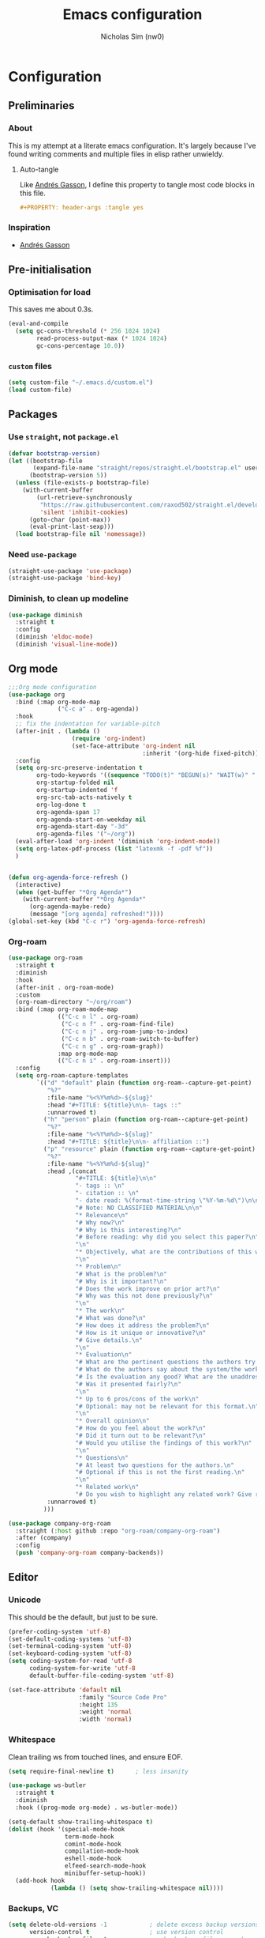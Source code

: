 #+TITLE: Emacs configuration
#+AUTHOR: Nicholas Sim (nw0)
#+PROPERTY: header-args :tangle yes

* Configuration
** Preliminaries
*** About
This is my attempt at a literate emacs configuration.
It's largely because I've found writing comments and multiple files in elisp rather unwieldy.
**** Auto-tangle
Like [[https://github.com/frap/emacs-literate/blob/master/readme.org][Andrés Gasson]], I define this property to tangle most code blocks in this file.
#+BEGIN_SRC org :tangle no
#+PROPERTY: header-args :tangle yes
#+END_SRC
*** Inspiration
- [[https://github.com/frap/emacs-literate/blob/master/readme.org][Andrés Gasson]]

** Pre-initialisation
*** Optimisation for load
This saves me about 0.3s.
#+BEGIN_SRC emacs-lisp
(eval-and-compile
  (setq gc-cons-threshold (* 256 1024 1024)
        read-process-output-max (* 1024 1024)
        gc-cons-percentage 10.0))
#+END_SRC

*** =custom= files
#+BEGIN_SRC emacs-lisp
(setq custom-file "~/.emacs.d/custom.el")
(load custom-file)
#+END_SRC

** Packages
*** Use =straight=, not =package.el=
#+BEGIN_SRC emacs-lisp
(defvar bootstrap-version)
(let ((bootstrap-file
       (expand-file-name "straight/repos/straight.el/bootstrap.el" user-emacs-directory))
      (bootstrap-version 5))
  (unless (file-exists-p bootstrap-file)
    (with-current-buffer
        (url-retrieve-synchronously
         "https://raw.githubusercontent.com/raxod502/straight.el/develop/install.el"
         'silent 'inhibit-cookies)
      (goto-char (point-max))
      (eval-print-last-sexp)))
  (load bootstrap-file nil 'nomessage))
#+END_SRC

*** Need =use-package=
#+BEGIN_SRC emacs-lisp
(straight-use-package 'use-package)
(straight-use-package 'bind-key)
#+END_SRC

*** Diminish, to clean up modeline
#+BEGIN_SRC emacs-lisp
(use-package diminish
  :straight t
  :config
  (diminish 'eldoc-mode)
  (diminish 'visual-line-mode))
#+END_SRC

** Org mode
#+BEGIN_SRC emacs-lisp
;;;Org mode configuration
(use-package org
  :bind (:map org-mode-map
              ("C-c a" . org-agenda))
  :hook
  ;; fix the indentation for variable-pitch
  (after-init . (lambda ()
                  (require 'org-indent)
                  (set-face-attribute 'org-indent nil
                                      :inherit '(org-hide fixed-pitch))))
  :config
  (setq org-src-preserve-indentation t
        org-todo-keywords '((sequence "TODO(t)" "BEGUN(s)" "WAIT(w)" "|" "DONE(d)" "DROP(c)"))
        org-startup-folded nil
        org-startup-indented 'f
        org-src-tab-acts-natively t
        org-log-done t
        org-agenda-span 17
        org-agenda-start-on-weekday nil
        org-agenda-start-day "-3d"
        org-agenda-files '("~/org"))
  (eval-after-load 'org-indent '(diminish 'org-indent-mode))
  (setq org-latex-pdf-process (list "latexmk -f -pdf %f"))
  )


(defun org-agenda-force-refresh ()
  (interactive)
  (when (get-buffer "*Org Agenda*")
    (with-current-buffer "*Org Agenda*"
      (org-agenda-maybe-redo)
      (message "[org agenda] refreshed!"))))
(global-set-key (kbd "C-c r") 'org-agenda-force-refresh)
#+END_SRC

*** Org-roam
#+BEGIN_SRC emacs-lisp
(use-package org-roam
  :straight t
  :diminish
  :hook
  (after-init . org-roam-mode)
  :custom
  (org-roam-directory "~/org/roam")
  :bind (:map org-roam-mode-map
              (("C-c n l" . org-roam)
               ("C-c n f" . org-roam-find-file)
               ("C-c n j" . org-roam-jump-to-index)
               ("C-c n b" . org-roam-switch-to-buffer)
               ("C-c n g" . org-roam-graph))
              :map org-mode-map
              (("C-c n i" . org-roam-insert)))
  :config
  (setq org-roam-capture-templates
        `(("d" "default" plain (function org-roam--capture-get-point)
           "%?"
           :file-name "%<%Y%m%d>-${slug}"
           :head "#+TITLE: ${title}\n\n- tags ::"
           :unnarrowed t)
          ("h" "person" plain (function org-roam--capture-get-point)
           "%?"
           :file-name "%<%Y%m%d>-${slug}"
           :head "#+TITLE: ${title}\n\n- affiliation ::")
          ("p" "resource" plain (function org-roam--capture-get-point)
           "%?"
           :file-name "%<%Y%m%d-${slug}"
           :head ,(concat
                   "#+TITLE: ${title}\n\n"
                   "- tags :: \n"
                   "- citation :: \n"
                   "- date read: %(format-time-string \"%Y-%m-%d\")\n\n"
                   "# Note: NO CLASSIFIED MATERIAL\n\n"
                   "* Relevance\n"
                   "# Why now?\n"
                   "# Why is this interesting?\n"
                   "# Before reading: why did you select this paper?\n"
                   "\n"
                   "* Objectively, what are the contributions of this work?\n"
                   "\n"
                   "* Problem\n"
                   "# What is the problem?\n"
                   "# Why is it important?\n"
                   "# Does the work improve on prior art?\n"
                   "# Why was this not done previously?\n"
                   "\n"
                   "* The work\n"
                   "# What was done?\n"
                   "# How does it address the problem?\n"
                   "# How is it unique or innovative?\n"
                   "# Give details.\n"
                   "\n"
                   "* Evaluation\n"
                   "# What are the pertinent questions the authors try to address?\n"
                   "# What do the authors say about the system/the work?\n"
                   "# Is the evaluation any good? What are the unaddressed problems and why unaddressed? Limitations?\n"
                   "# Was it presented fairly?\n"
                   "\n"
                   "* Up to 6 pros/cons of the work\n"
                   "# Optional: may not be relevant for this format.\n"
                   "\n"
                   "* Overall opinion\n"
                   "# How do you feel about the work?\n"
                   "# Did it turn out to be relevant?\n"
                   "# Would you utilise the findings of this work?\n"
                   "\n"
                   "* Questions\n"
                   "# At least two questions for the authors.\n"
                   "# Optional if this is not the first reading.\n"
                   "\n"
                   "* Related work\n"
                   "# Do you wish to highlight any related work? Give reasons.")
           :unnarrowed t)
          )))

(use-package company-org-roam
  :straight (:host github :repo "org-roam/company-org-roam")
  :after (company)
  :config
  (push 'company-org-roam company-backends))
#+END_SRC
** Editor
*** Unicode
This should be the default, but just to be sure.
#+BEGIN_SRC emacs-lisp
(prefer-coding-system 'utf-8)
(set-default-coding-systems 'utf-8)
(set-terminal-coding-system 'utf-8)
(set-keyboard-coding-system 'utf-8)
(setq coding-system-for-read 'utf-8
      coding-system-for-write 'utf-8
      default-buffer-file-coding-system 'utf-8)

(set-face-attribute 'default nil
                    :family "Source Code Pro"
                    :height 135
                    :weight 'normal
                    :width 'normal)
#+END_SRC

*** Whitespace
Clean trailing ws from touched lines, and ensure EOF.
#+BEGIN_SRC emacs-lisp
(setq require-final-newline t)      ; less insanity

(use-package ws-butler
  :straight t
  :diminish
  :hook ((prog-mode org-mode) . ws-butler-mode))

(setq-default show-trailing-whitespace t)
(dolist (hook '(special-mode-hook
                term-mode-hook
                comint-mode-hook
                compilation-mode-hook
                eshell-mode-hook
                elfeed-search-mode-hook
                minibuffer-setup-hook))
  (add-hook hook
            (lambda () (setq show-trailing-whitespace nil))))
#+END_SRC

*** Backups, VC
#+BEGIN_SRC emacs-lisp
(setq delete-old-versions -1            ; delete excess backup versions silently
      version-control t                 ; use version control
      vc-make-backup-files t            ; make backups file even when
                                        ; in version controlled dir
      backup-directory-alist `(("." . "~/.emacs.d/backups"))
      vc-follow-symlinks t              ; don't confirm opening symlinked file
      auto-save-file-name-transforms '((".*" "~/.emacs.d/auto-save-list/" t)))

(use-package undo-tree
  :straight t
  :diminish)
#+END_SRC

*** Flycheck
#+BEGIN_SRC emacs-lisp
(use-package flycheck
  :straight t)
  ;; :init (global-flycheck-mode))
#+END_SRC

*** Flyspell
This requires =aspell=, and dictionaries (=aspell-en=).
#+BEGIN_SRC emacs-lisp
(use-package flyspell
  :straight t
  :diminish
  :hook ((text-mode . flyspell-mode)
         (prog-mode . flyspell-prog-mode))
  :config
  (setq flyspell-issue-message-flag nil))
#+END_SRC

*** Project
Search with =ripgrep=
#+BEGIN_SRC emacs-lisp
(use-package projectile
  :straight t
  :diminish
  :config
  (projectile-mode +1)
  (define-key projectile-mode-map (kbd "M-p") 'projectile-command-map))

(use-package counsel-projectile
  :straight t
  :after (projectile ivy counsel)
  :config
  (counsel-projectile-mode))

(use-package deadgrep
  :straight t
  :bind ("<f5>" . deadgrep))
#+END_SRC

*** Completion
#+BEGIN_SRC emacs-lisp
(use-package company
  :straight t
  :diminish company-mode
  :hook (after-init . global-company-mode)
  :custom
  (company-idle-delay .2)
  )
#+END_SRC

*** Line wrap
#+BEGIN_SRC emacs-lisp
(setq visual-line-fringe-indicators '(left-curly-arrow right-curly-arrow))
(add-hook 'text-mode-hook 'turn-on-visual-line-mode)
#+END_SRC

*** Temporary
#+BEGIN_SRC emacs-lisp
(global-prettify-symbols-mode t)    ; nice lambda symbols
(electric-pair-mode 1)              ; auto-insert closing parens, and more

(setq-default tab-width 8
              tab-stop-list '(4 8 12)
              indent-tabs-mode nil)

(use-package smart-hungry-delete
  :straight t
  :bind (("<backspace>" . smart-hungry-delete-backward-char)
         ("C-d" . smart-hungry-delete-forward-char))
  :defer nil ;; dont defer so we can add our functions to hooks
  :config (smart-hungry-delete-add-default-hooks))
#+END_SRC

** Interface
*** Annoyances
#+BEGIN_SRC emacs-lisp
(menu-bar-mode -1)
(tool-bar-mode -1)
(scroll-bar-mode -1)
(blink-cursor-mode -1)              ; graphical only
(transient-mark-mode 1)
(delete-selection-mode t)           ; delete selection by DEL or overwriting
(column-number-mode 1)              ; in the modeline
(global-auto-revert-mode 1)

(setq inhibit-startup-screen t
      ring-bell-function 'ignore
      sentence-end-double-space nil
      fill-column 79)

(global-set-key (kbd "<home>") 'my/beginning-of-line)
(global-set-key (kbd "<end>") 'end-of-line)
#+END_SRC

Slightly insidious change to =C-a=, due to [https://gist.github.com/X4lldux/5649195]
#+BEGIN_SRC emacs-lisp
(global-set-key [remap move-beginning-of-line] #'my/beginning-of-line)

(defun my/beginning-of-line ()
  "Move point to beginning-of-line or first non-whitespace character or first non-whitespace after a comment sign."
  (interactive "^")
  (let (
        (oldpos (point))
        (indentpos (progn
                     (back-to-indentation)
                     (point)
                     )
                   )
        (textpos (progn
                   (beginning-of-line-text)
                   (point)
                   )
                 )
        )
    (cond
     ((> oldpos textpos) (beginning-of-line-text))
     ((and (<= oldpos textpos) (> oldpos indentpos))  (back-to-indentation))
     ((and (<= oldpos indentpos) (> oldpos (line-beginning-position))) (beginning-of-line))
     (t (beginning-of-line-text))
     )
    )
  )
#+END_SRC

Don't go to the newline at end of buffer
#+BEGIN_SRC emacs-lisp
(defun my-end-of-buffer ()
  "Go to beginning of last line in buffer.
If last line is empty, go to beginning of penultimate one
instead."
  (interactive)
  (goto-char (point-max))
  (beginning-of-line (and (looking-at-p "^$") 0)))

(global-set-key [remap end-of-buffer] #'my-end-of-buffer)
#+END_SRC

*** How to use emacs??
#+BEGIN_SRC emacs-lisp
(use-package which-key
  :straight t
  :diminish which-key-mode
  :init (which-key-mode)
  :config
  (which-key-setup-side-window-bottom)
  (setq which-key-idle-delay 0.5))
#+END_SRC

*** Theming
This must be placed after =custom-safe-themes=
#+BEGIN_SRC emacs-lisp
(use-package autothemer
  :straight t)
(load-theme 'contrast)

(use-package smart-mode-line
  :straight t
  :config (sml/setup))
#+END_SRC

*** Getting around
#+BEGIN_SRC emacs-lisp
(use-package ace-window
  :straight t
  :config
  (global-set-key (kbd "C-x o") 'ace-window)
  (setq aw-scope 'frame
        aw-keys '(?d ?h ?t ?n ?s ?i ?u ?e ?o ?a)))
#+END_SRC

*** Relative line numbering
#+BEGIN_SRC emacs-lisp
(line-number-mode 1)                ; default, but be sure
(when (>= emacs-major-version 26)
  (setq display-line-numbers-type 'relative)
  (global-display-line-numbers-mode))
#+END_SRC

*** Highlighting
#+BEGIN_SRC emacs-lisp
(global-font-lock-mode t)       ; syntax highlighting
(global-hl-line-mode t)         ; don't get lost
(show-paren-mode t)             ; highlight matching parentheses
(setq show-paren-delay 0.0
      blink-matching-paren nil)
#+END_SRC

This is less obtrusive than =auto-highlight-symbol=, which changes the bg under the cursor.
Note that =highlight-symbol= sets a face, which has lower priority than overlays (e.g. from =hl-line=)
#+BEGIN_SRC emacs-lisp
(use-package highlight-symbol
  :straight t
  :diminish
  :bind (
         :map highlight-symbol-nav-mode-map
         ("M-p" . nil)
         ("M-n" . nil))
  :hook ((prog-mode . highlight-symbol-mode)
         (prog-mode . highlight-symbol-nav-mode))
  :config
  (setq highlight-symbol-idle-delay 0.8
        hightlight-symbol-on-navigation-p t))
#+END_SRC

*** Highlight TODOs
#+BEGIN_SRC emacs-lisp
(use-package hl-todo
  :straight t
  :diminish
  :config
  (setq hl-todo-keyword-faces
        '(("TODO"   . "red")
          ("FIXME"  . "orange")
          ("DEBUG"  . "dodger blue")
          ("GOTCHA" . "salmon")
          ("STUB"   . "purple")))
  (global-hl-todo-mode))
#+END_SRC

*** Show colours of colours
#+BEGIN_SRC emacs-lisp
(use-package rainbow-mode
  :straight t
  :diminish
  :config
  (setq rainbow-x-colors nil)
  (add-hook 'prog-mode-hook 'rainbow-mode))
#+END_SRC

*** Completion
#+BEGIN_SRC emacs-lisp
(use-package counsel
  :straight t
  :after ivy
  :diminish
  :config
  (counsel-mode))

(use-package swiper
  :straight t
  :after ivy
  :bind (("C-s" . swiper)
         ("C-r" . swiper)))

(defun ivy--fuzzy-start (str)
  "Match things like in base-Emacs, bash, language-shells, etc. etc."
  (ivy--regex-fuzzy (concat "^" str)))

(use-package ivy
  :straight t
  :diminish
  :bind (("C-x C-f" . counsel-find-file)
         ("C-c k" . counsel-rg)
         ("<f2> i" . counsel-info-lookup-symbol)
         ("<f2> u" . counsel-unicode-char)
         ("<f2> j" . counsel-set-variable)
         ("C-c J" . counsel-file-jump)
         ("M-x" . counsel-M-x))
  ;; load eagerly so ivy-rich loads correctly
  :init
  (ivy-mode 1)
  (setq ivy-use-virtual-buffers t)
  (setq enable-recursive-minibuffers t)
  (add-to-list 'ivy-ignore-buffers "\\*Compile-Log\\*")
  (add-to-list 'ivy-ignore-buffers "\\*magit-.*")
  (add-to-list 'ivy-ignore-buffers "\\magit-.*")
  (add-to-list 'ivy-ignore-buffers "\\*Flycheck.*")
  (add-to-list 'ivy-ignore-buffers "\\*lsp-.*")
  (with-eval-after-load "projectile"
    (setf projectile-globally-ignored-buffers ivy-ignore-buffers))
  (setq ivy-re-builders-alist '((counsel-find-file . ivy--fuzzy-start)
                                (t . ivy--regex-plus))))

(use-package ivy-prescient
  :straight t
  :after ivy
  :init (ivy-prescient-mode))

(use-package ivy-rich
  :straight t
  :after (ivy counsel)
  :config
  (setq ivy-rich-path-style 'abbrev)
  (setcdr (assq t ivy-format-functions-alist) #'ivy-format-function-line)
  (ivy-rich-mode 1))
#+END_SRC

*** Mixed-pitch mode
Slightly nicer to use variable-width fonts when not programming
#+BEGIN_SRC emacs-lisp
(set-face-attribute 'default nil :height 130)

(use-package mixed-pitch
  :straight t
  :after (org)
  :diminish
  :hook  (text-mode . mixed-pitch-mode))
#+END_SRC

*** Pangu
Show spaces between latin/cjk characters
#+BEGIN_SRC emacs-lisp
(use-package pangu-spacing
  :straight t
  :diminish
  :config
  (global-pangu-spacing-mode 1))
#+END_SRC

*** Evil mode
#+BEGIN_SRC emacs-lisp
;; (setq evil-want-keybinding nil)
(use-package evil
  :straight t
  :init
  (setq evil-want-integration t ; This is optional since it's already set to t by default.
        evil-want-keybinding nil
        evil-want-C-i-jump nil)
  :bind (
         :map evil-insert-state-map
         ("C-a" . 'my/beginning-of-line)
         ("C-e" . 'end-of-line)
         ("TAB" . 'tab-to-tab-stop)
         :map evil-normal-state-map
         ("C-a" . 'my/beginning-of-line)
         ("C-e" . 'end-of-line)
         ("G" . 'my-evil-goto-line)
         :map evil-visual-state-map
         ("C-a" . 'my/beginning-of-line)
         ("C-e" . 'end-of-line)
         ("G" . 'my-evil-goto-line))
  :config
  (evil-define-motion my-evil-goto-line (count)
    "Go to the first non-blank character of line COUNT.
By default the last line."
    :jump t
    :type line
    (if (null count)
        (with-no-warnings (my-end-of-buffer))
      (goto-char (point-min))
      (forward-line (1- count)))
    (evil-first-non-blank))

  (evil-mode 1)
  (define-key evil-insert-state-map (kbd "M-RET") (kbd "M-j")))

(use-package evil-collection
  :after evil
  :straight t
  :config
  (evil-collection-init))
#+END_SRC

Scroll more like Vim.
#+BEGIN_SRC emacs-lisp
(setq scroll-step 1
      scroll-margin 2
      scroll-conservatively 10000)
#+END_SRC

*** Git
#+BEGIN_SRC emacs-lisp
(use-package magit
  :straight t
  :bind ("C-x g" . magit-status)
  :config
  (setq magit-completing-read-function 'ivy-completing-read))

(use-package diff-hl
  :straight t
  :init
  (add-hook 'magit-post-refresh-hook 'diff-hl-magit-post-refresh)
  :config
  (global-diff-hl-mode 1)
  (diff-hl-flydiff-mode 1))
#+END_SRC

** Modes
*** LSP
#+BEGIN_SRC emacs-lisp
(use-package lsp-mode
  :straight t
  :init (setq lsp-keymap-prefix "C-c l"
              lsp-print-performance t)
  :hook ((rust-mode . lsp)
         (lsp-mode . lsp-enable-which-key-integration))
  :commands lsp
  :config
  (setq lsp-rust-server 'rust-analyzer)
  (setq lsp-ui-doc-enable nil
        lsp-signature-auto-activate nil))

;; (use-package lsp-ui
;;   :straight t)

(use-package lsp-ivy
 :straight t)
#+END_SRC
*** Elisp
#+BEGIN_SRC emacs-lisp
(setq-default c-basic-offset 2
              tab-width 8)
#+END_SRC

*** C/CPP
#+BEGIN_SRC emacs-lisp
(use-package irony
  :straight t)
(add-hook 'c++-mode-hook 'irony-mode)
(add-hook 'c-mode-hook 'irony-mode)
(add-hook 'objc-mode-hook 'irony-mode)

(defun my-irony-mode-hook ()
  (define-key irony-mode-map
      [remap completion-at-point] 'counsel-irony)
  (define-key irony-mode-map
      [remap complete-symbol] 'counsel-irony))
(add-hook 'irony-mode-hook 'my-irony-mode-hook)
(add-hook 'irony-mode-hook 'irony-cdb-autosetup-compile-options)
#+END_SRC

*** Java
#+BEGIN_SRC emacs-lisp
(add-hook 'java-mode-hook (lambda()
                            (setq c-basic-offset 4
                                  tab-width 4
                                  indent-tabs-mode t)))
#+END_SRC

*** Rust
#+BEGIN_SRC emacs-lisp
(use-package rust-mode
  :straight t
  :defer t
  :mode "\\.rs\\'"
  :bind (:map rust-mode-map ("M-<return>" . comment-indent-new-line))
  :config
    (define-key rust-mode-map (kbd "TAB") #'company-indent-or-complete-common)
  )

;; Doesn't work, json-read-error
(use-package flycheck-rust
  :straight t
  :init
  (add-hook 'flycheck-mode-hook #'flycheck-rust-setup))
#+END_SRC

*** TOML
#+BEGIN_SRC emacs-lisp
(use-package toml-mode
  :straight t)
#+END_SRC

*** Python
#+BEGIN_SRC emacs-lisp
(use-package anaconda-mode
  :straight t
  :after smart-hungry-delete
  :diminish
  :hook (python-mode . anaconda-mode)
  :bind (:map python-mode-map
              ([backspace] . (lambda (&optional arg)
                               "Call `smart-hungry-delete-backward-char' unless point is directly after the indentation, in which case call `python-indent-dedent-line-backspace'."
                               (interactive)
                               (if (looking-back "^[\t ]+")
                                   (python-indent-dedent-line-backspace arg)
                                 (smart-hungry-delete-backward-char arg)))))
  :config
  (setq python-basic-offset 4
        python-indent-offset 4)
  (flycheck-define-checker
      python-mypy ""
      :command ("mypy"
               "--ignore-missing-imports" "--fast-parser"
               "--python-version" "3.7"
               source-original)
      :error-patterns
      ((error line-start (file-name) ":" line ": error:" (message) line-end))
      :modes python-mode)
  (add-to-list 'flycheck-checkers 'python-mypy t)
  (flycheck-add-next-checker 'python-pylint 'python-mypy t))

(use-package company-anaconda
  :straight t
  :after (company anaconda-mode)
  :config
  (add-to-list 'company-backends 'company-anaconda))
#+END_SRC

*** Markdown
#+BEGIN_SRC emacs-lisp
(use-package markdown-mode
  :straight t
  :commands (markdown-mode gfm-mode)
  :mode (("README\\.md\\'" . gfm-mode)
         ("\\.md\\'" . markdown-mode)
         ("\\.markdown\\'" . markdown-mode))
  :init (setq markdown-command "multimarkdown"))
#+END_SRC

*** YAML
#+BEGIN_SRC emacs-lisp
(use-package yaml-mode
  :straight t
  :hook
  (yaml-mode . (lambda () (mixed-pitch-mode -1))))
#+END_SRC

*** Ledger
#+BEGIN_SRC emacs-lisp
(use-package ledger-mode
  :straight t
  :hook (ledger-mode . (lambda () (mixed-pitch-mode -1))))
#+END_SRC

*** Feed reader
#+BEGIN_SRC emacs-lisp
(use-package elfeed
  :straight t
  :bind ("C-x w" . 'elfeed)
  :config
  (add-to-list 'evil-motion-state-modes 'elfeed-search-mode)
  (add-to-list 'evil-motion-state-modes 'elfeed-show-mode)
  (evil-define-key* 'motion elfeed-search-mode-map
                    "gb" #'elfeed-search-browse-url
                    "gr" #'elfeed-search-update--force
                    "gR" #'elfeed-search-fetch)
  (evil-define-key* 'motion elfeed-show-mode-map
                    "gb" #'elfeed-show-visit
                    "gj" #'elfeed-show-next
                    "gk" #'elfeed-show-prev))
(setq elfeed-show-mode-hook
      (lambda ()
        (set-face-attribute 'variable-pitch (selected-frame) :font (font-spec :family "Nimbus Sans" :size 24 :height 300))
        (setq fill-column 90)
        (setq line-spacing 0.3)
        (setq show-trailing-whitespace nil)))

(use-package elfeed-org
  :straight t
  :after (elfeed org)
  :config
  (with-eval-after-load 'org
  (elfeed-org)
  (setq rmh-elfeed-org-files (list "~/org/feeds.org"))
  (org-reload)))

;; split pane
(use-package elfeed-goodies
  :straight t
  :after (elfeed)
  :config (elfeed-goodies/setup))

(defun elfeed-mark-all-as-read ()
  (interactive)
  (mark-whole-buffer)
  (elfeed-search-untag-all-unread))
(define-key elfeed-search-mode-map (kbd "R") 'elfeed-mark-all-as-read)
#+END_SRC

** Load other files
To begin, I've copied this directly from =init.el=.

#+BEGIN_SRC emacs-lisp
;; less frequent garbage collection
(setq gc-cons-threshold (* 100 1024 1024)) ;; 100 mb
;; Allow font-lock-mode to do background parsing
(setq jit-lock-stealth-time 1
      ;; jit-lock-stealth-load 200
      jit-lock-chunk-size 1000
      jit-lock-defer-time 0.05)
;; this helps org-bullets (and other unicode things?) load faster
(setq inhibit-compacting-font-caches t)
#+END_SRC

** Post-initialisation
Set this to a slightly less obnoxious value at end of init.
#+BEGIN_SRC emacs-lisp
(setq gc-cons-threshold (* 512 1024 1024)
      gc-cons-percentage 0.2)

(use-package explain-pause-mode
  :straight (explain-pause-mode :type git :host github :repo "lastquestion/explain-pause-mode")
  :diminish
  :config
  (explain-pause-mode))
#+END_SRC
